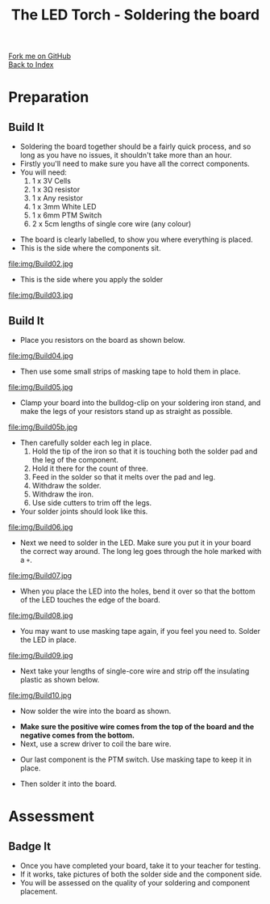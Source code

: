 #+STARTUP:indent
#+HTML_HEAD: <link rel="stylesheet" type="text/css" href="css/styles.css"/>
#+HTML_HEAD_EXTRA: <link href='http://fonts.googleapis.com/css?family=Ubuntu+Mono|Ubuntu' rel='stylesheet' type='text/css'>
#+OPTIONS: f:nil author:nil num:1 creator:nil timestamp:nil toc:nil 
#+TITLE: The LED Torch - Soldering the board
#+AUTHOR: Marc Scott

#+BEGIN_HTML
<div class="github-fork-ribbon-wrapper left">
        <div class="github-fork-ribbon">
            <a href="https://github.com/stsb11/7-SC-Torch">Fork me on GitHub</a>
        </div>
    </div>
    <div class="github-fork-ribbon-wrapper right-bottom">
        <div class="github-fork-ribbon">
            <a href="../index.html">Back to Index</a>
        </div>
    </div>
#+END_HTML
* COMMENT Use as a template
:PROPERTIES:
:HTML_CONTAINER_CLASS: activity
:END:
#+BEGIN_HTML
<object data="js/LED.html" width='800px' height='500px'></object>
#+END_HTML
** Learn It
:PROPERTIES:
:HTML_CONTAINER_CLASS: learn
:END:
<object data="js/Ohms_Law.html" width='400px' height='200px'></object>
** Research It
:PROPERTIES:
:HTML_CONTAINER_CLASS: research
:END:

** Design It
:PROPERTIES:
:HTML_CONTAINER_CLASS: design
:END:

** Build It
:PROPERTIES:
:HTML_CONTAINER_CLASS: build
:END:

** Test It
:PROPERTIES:
:HTML_CONTAINER_CLASS: test
:END:

** Run It
:PROPERTIES:
:HTML_CONTAINER_CLASS: run
:END:

** Document It
:PROPERTIES:
:HTML_CONTAINER_CLASS: document
:END:

** Code It
:PROPERTIES:
:HTML_CONTAINER_CLASS: code
:END:

** Program It
:PROPERTIES:
:HTML_CONTAINER_CLASS: program
:END:

** Try It
:PROPERTIES:
:HTML_CONTAINER_CLASS: try
:END:

** Badge It
:PROPERTIES:
:HTML_CONTAINER_CLASS: badge
:END:

** Save It
:PROPERTIES:
:HTML_CONTAINER_CLASS: save
:END:

* Preparation
:PROPERTIES:
:HTML_CONTAINER_CLASS: activity
:END:
** Build It
:PROPERTIES:
:HTML_CONTAINER_CLASS: build
:END:

- Soldering the board together should be a fairly quick process, and so long as you have no issues, it shouldn't take more than an hour.
- Firstly you'll need to make sure you have all the correct components.
- You will need:
  1. 1 x 3V Cells
  2. 1 x 3Ω resistor
  3. 1 x Any resistor
  4. 1 x 3mm White LED
  5. 1 x 6mm PTM Switch
  6. 2 x 5cm lengths of single core wire (any colour)
[[./img/Components.jpg]]
- The board is clearly labelled, to show you where everything is placed.
- This is the side where the components sit.
file:img/Build02.jpg
- This is the side where you apply the solder
file:img/Build03.jpg
** Build It
:PROPERTIES:
:HTML_CONTAINER_CLASS: build
:END:

- Place you resistors on the board as shown below.
file:img/Build04.jpg
- Then use some small strips of masking tape to hold them in place.
file:img/Build05.jpg
- Clamp your board into the bulldog-clip on your soldering iron stand, and make the legs of your resistors stand up as straight as possible.
file:img/Build05b.jpg
- Then carefully solder each leg in place.
  1. Hold the tip of the iron so that it is touching both the solder pad and the leg of the component.
  2. Hold it there for the count of three.
  3. Feed in the solder so that it melts over the pad and leg.
  4. Withdraw the solder.
  5. Withdraw the iron.
  6. Use side cutters to trim off the legs.
- Your solder joints should look like this.
file:img/Build06.jpg
- Next we need to solder in the LED. Make sure you put it in your board the correct way around. The long leg goes through the hole marked with a =+=.
file:img/Build07.jpg
- When you place the LED into the holes, bend it over so that the bottom of the LED touches the edge of the board.
file:img/Build08.jpg
- You may want to use masking tape again, if you feel you need to. Solder the LED in place.
file:img/Build09.jpg
- Next take your lengths of single-core wire and strip off the insulating plastic as shown below.
file:img/Build10.jpg
- Now solder the wire into the board as shown.
[[./img/Wireforbattery.jpg]]
[[./img/Wiresoldered.jpg]]
- *Make sure the positive  wire comes from the top of the board and the negative comes from the bottom.*
- Next, use a screw driver to coil the bare wire.
[[./img/Twisting wire.jpg]]
- Our last component is the PTM switch. Use masking tape to keep it in place.
[[./img/Soldercomplete.jpg]]
- Then solder it into the board.
[[./img/Solderjoints.jpg]]
* Assessment
:PROPERTIES:
:HTML_CONTAINER_CLASS: activity
:END:
** Badge It
:PROPERTIES:
:HTML_CONTAINER_CLASS: badge
:END:
- Once you have completed your board, take it to your teacher for testing.
- If it works, take pictures of both the solder side and the component side.
- You will be assessed on the quality of your soldering and component placement.

